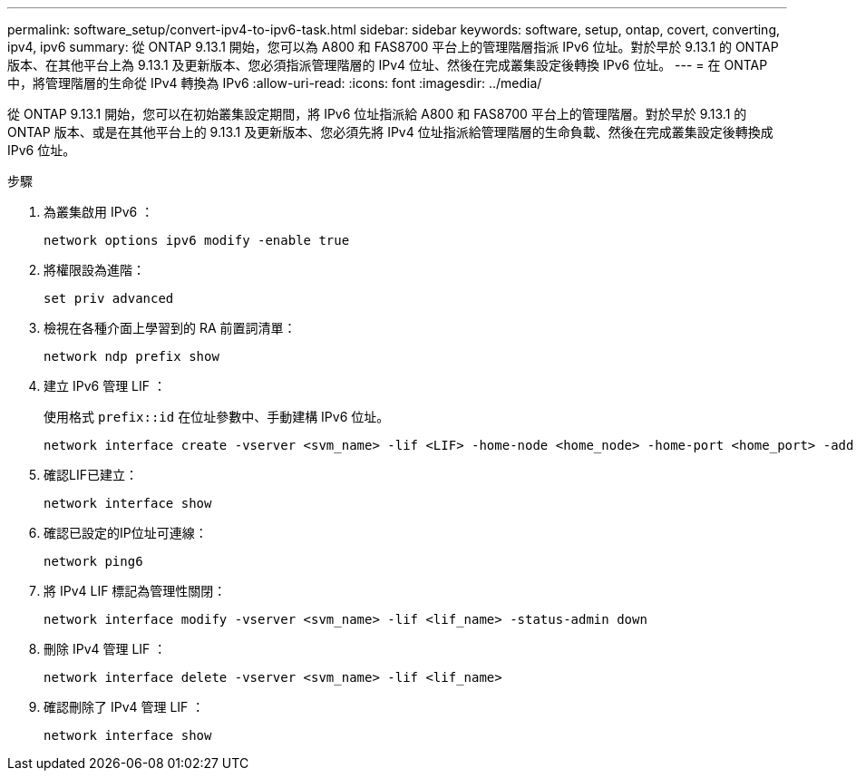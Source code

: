 ---
permalink: software_setup/convert-ipv4-to-ipv6-task.html 
sidebar: sidebar 
keywords: software, setup, ontap, covert, converting, ipv4, ipv6 
summary: 從 ONTAP 9.13.1 開始，您可以為 A800 和 FAS8700 平台上的管理階層指派 IPv6 位址。對於早於 9.13.1 的 ONTAP 版本、在其他平台上為 9.13.1 及更新版本、您必須指派管理階層的 IPv4 位址、然後在完成叢集設定後轉換 IPv6 位址。 
---
= 在 ONTAP 中，將管理階層的生命從 IPv4 轉換為 IPv6
:allow-uri-read: 
:icons: font
:imagesdir: ../media/


[role="lead"]
從 ONTAP 9.13.1 開始，您可以在初始叢集設定期間，將 IPv6 位址指派給 A800 和 FAS8700 平台上的管理階層。對於早於 9.13.1 的 ONTAP 版本、或是在其他平台上的 9.13.1 及更新版本、您必須先將 IPv4 位址指派給管理階層的生命負載、然後在完成叢集設定後轉換成 IPv6 位址。

.步驟
. 為叢集啟用 IPv6 ：
+
[source, cli]
----
network options ipv6 modify -enable true
----
. 將權限設為進階：
+
[source, cli]
----
set priv advanced
----
. 檢視在各種介面上學習到的 RA 前置詞清單：
+
[source, cli]
----
network ndp prefix show
----
. 建立 IPv6 管理 LIF ：
+
使用格式 `prefix::id` 在位址參數中、手動建構 IPv6 位址。

+
[source, cli]
----
network interface create -vserver <svm_name> -lif <LIF> -home-node <home_node> -home-port <home_port> -address <IPv6prefix::id> -netmask-length <netmask_length> -failover-policy <policy> -service-policy <service_policy> -auto-revert true
----
. 確認LIF已建立：
+
[source, cli]
----
network interface show
----
. 確認已設定的IP位址可連線：
+
[source, cli]
----
network ping6
----
. 將 IPv4 LIF 標記為管理性關閉：
+
[source, cli]
----
network interface modify -vserver <svm_name> -lif <lif_name> -status-admin down
----
. 刪除 IPv4 管理 LIF ：
+
[source, cli]
----
network interface delete -vserver <svm_name> -lif <lif_name>
----
. 確認刪除了 IPv4 管理 LIF ：
+
[source, cli]
----
network interface show
----

